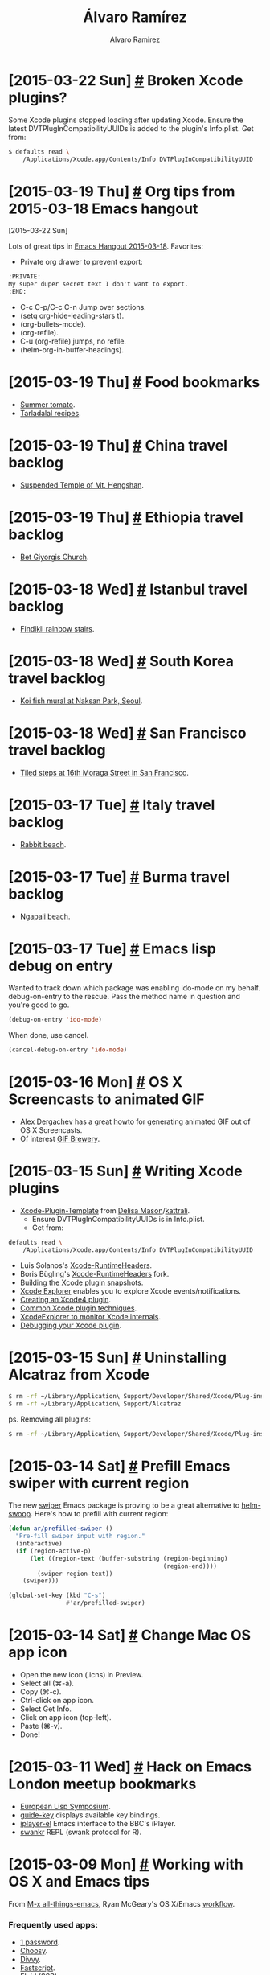 #+TITLE: Álvaro Ramírez
#+AUTHOR: Alvaro Ramirez
#+OPTIONS: toc:nil num:nil ^:nil
* [2015-03-22 Sun] [[#broken-xcode-plugins][#]] Broken Xcode plugins?
  :PROPERTIES:
  :CUSTOM_ID: broken-xcode-plugins
  :END:
  Some Xcode plugins stopped loading after updating Xcode. Ensure the latest DVTPlugInCompatibilityUUIDs is added to the plugin's Info.plist. Get from:
#+BEGIN_SRC sh
  $ defaults read \
      /Applications/Xcode.app/Contents/Info DVTPlugInCompatibilityUUID
#+END_SRC
* [2015-03-19 Thu] [[#org-tips-from-2015-03-18-emacs-hangout][#]] Org tips from 2015-03-18 Emacs hangout
  :PROPERTIES:
  :CUSTOM_ID: org-tips-from-2015-03-18-emacs-hangout
  :END:
  :MODIFIED:
  [2015-03-22 Sun]
  :END:
  Lots of great tips in [[http://sachachua.com/blog/2015/03/emacs-hangout-2015-03-18-show-notes/][Emacs Hangout 2015-03-18]]. Favorites:
  - Private org drawer to prevent export:
#+BEGIN_SRC org
  :PRIVATE:
  My super duper secret text I don't want to export.
  :END:
#+END_SRC
  - C-c C-p/C-c C-n Jump over sections.
  - (setq org-hide-leading-stars t).
  - (org-bullets-mode).
  - (org-refile).
  - C-u (org-refile) jumps, no refile.
  - (helm-org-in-buffer-headings).
* [2015-03-19 Thu] [[#food-bookmarks][#]] Food bookmarks
  :PROPERTIES:
  :CUSTOM_ID: food-bookmarks
  :END:
  - [[http://summertomato.com/][Summer tomato]].
  - [[http://www.tarladalal.com/][Tarladalal recipes]].
* [2015-03-19 Thu] [[#china-travel-backlog][#]] China travel backlog
  :PROPERTIES:
  :CUSTOM_ID: china-travel-backlog
  :END:
  - [[http://arts.cultural-china.com/en/85Arts192.html][Suspended Temple of Mt. Hengshan]].
* [2015-03-19 Thu] [[#ethiopia-travel-backlog][#]] Ethiopia travel backlog
  :PROPERTIES:
  :CUSTOM_ID: ethiopia-travel-backlog
  :END:
  - [[https://en.wikipedia.org/wiki/Church_of_Saint_George,_Lalibela][Bet Giyorgis Church]].
* [2015-03-18 Wed] [[#istanbul-travel-backlog][#]] Istanbul travel backlog
  :PROPERTIES:
  :CUSTOM_ID: istanbul-travel-backlog
  :END:
  - [[http://www.turkeyfromtheinside.com/istanbul-guide/f/1255-findikli.html][Findikli rainbow stairs]].
* [2015-03-18 Wed] [[#south-korea-travel-backlog][#]] South Korea travel backlog
  :PROPERTIES:
  :CUSTOM_ID: south-korea-travel-backlog
  :END:
  - [[http://www.humarakausar.com/tag/koi-fish-mural][Koi fish mural at Naksan Park, Seoul]].
* [2015-03-18 Wed] [[#san-francisco-travel-backlog][#]] San Francisco travel backlog
  :PROPERTIES:
  :CUSTOM_ID: san-francisco-travel-backlog
  :END:
  - [[http://www.tiledsteps.org/][Tiled steps at 16th Moraga Street in San Francisco]].
* [2015-03-17 Tue] [[#italy-travel-backlog][#]] Italy travel backlog
  :PROPERTIES:
  :CUSTOM_ID: italy-travel-backlog
  :END:
  - [[https://en.wikipedia.org/wiki/Lampedusa][Rabbit beach]].
* [2015-03-17 Tue] [[#burma-travel-backlog][#]] Burma travel backlog
  :PROPERTIES:
  :CUSTOM_ID: burma-travel-backlog
  :END:
  - [[https://en.wikipedia.org/wiki/Ngapali_Beach][Ngapali beach]].
* [2015-03-17 Tue] [[#emacs-lisp-debug-on-entry][#]] Emacs lisp debug on entry
  :PROPERTIES:
  :CUSTOM_ID: emacs-lisp-debug-on-entry
  :END:
  Wanted to track down which package was enabling ido-mode on my behalf. debug-on-entry to the rescue. Pass the method name in question and you're good to go.
#+BEGIN_SRC emacs-lisp
  (debug-on-entry 'ido-mode)
#+END_SRC
  When done, use cancel.
#+BEGIN_SRC emacs-lisp
  (cancel-debug-on-entry 'ido-mode)
#+END_SRC

* [2015-03-16 Mon] [[#os-x-screencasts-to-animated-gif][#]] OS X Screencasts to animated GIF
  :PROPERTIES:
  :Custom_ID: os-x-screencasts-to-animated-gif
  :END:
  - [[https://gist.github.com/dergachev/4627207][Alex Dergachev]] has a great [[https://gist.github.com/dergachev/4627207][howto]] for generating animated GIF out of OS X Screencasts.
  - Of interest [[http://gifbrewery.com/][GIF Brewery]].
* [2015-03-15 Sun] [[#writing-xcode-plugins][#]] Writing Xcode plugins
  :PROPERTIES:
  :CUSTOM_ID: writing-xcode-plugins
  :END:
  - [[https://github.com/kattrali/Xcode-Plugin-Template][Xcode-Plugin-Template]] from [[http://www.delisa.me/][Delisa Mason]]/[[https://github.com/kattrali/Xcode-Plugin-Template][kattrali]].
    - Ensure DVTPlugInCompatibilityUUIDs is in Info.plist.
    - Get from:
#+BEGIN_SRC sh
  defaults read \
      /Applications/Xcode.app/Contents/Info DVTPlugInCompatibilityUUID
#+END_SRC
  - Luis Solanos's [[https://github.com/luisobo/Xcode-RuntimeHeaders][Xcode-RuntimeHeaders]].
  - Boris Bügling's [[https://github.com/neonichu/Xcode-RuntimeHeaders][Xcode-RuntimeHeaders]] fork.
  - [[http://artsy.github.io/blog/2014/06/17/building-the-xcode-plugin-snapshots/][Building the Xcode plugin snapshots]].
  - [[https://github.com/edwardaux/XcodeExplorer][Xcode Explorer]] enables you to explore Xcode events/notifications.
  - [[http://www.blackdogfoundry.com/blog/creating-an-xcode4-plugin/][Creating an Xcode4 plugin]].
  - [[http://www.blackdogfoundry.com/blog/common-xcode4-plugin-techniques/][Common Xcode plugin techniques]].
  - [[http://www.blackdogfoundry.com/blog/xcodeexplorer-monitor-xcode4-internals/][XcodeExplorer to monitor Xcode internals]].
  - [[http://www.blackdogfoundry.com/blog/debugging-your-xcode-plugin/][Debugging your Xcode plugin]].
* [2015-03-15 Sun] [[#uninstalling-alcatraz-from-xcode][#]] Uninstalling Alcatraz from Xcode
  :PROPERTIES:
  :CUSTOM_ID: uninstalling-alcatraz-from-xcode
  :END:
#+BEGIN_SRC sh
  $ rm -rf ~/Library/Application\ Support/Developer/Shared/Xcode/Plug-ins/Alcatraz.xcplugin
  $ rm -rf ~/Library/Application\ Support/Alcatraz
#+END_SRC
  ps. Removing all plugins:
#+BEGIN_SRC sh
  $ rm -rf ~/Library/Application\ Support/Developer/Shared/Xcode/Plug-ins/*
#+END_SRC
* [2015-03-14 Sat] [[#prefill-emacs-swiper-with-current-region][#]] Prefill Emacs swiper with current region
  :PROPERTIES:
  :CUSTOM_ID: prefill-emacs-swiper-with-current-region
  :END:
  The new [[https://github.com/abo-abo/swiper][swiper]] Emacs package is proving to be a great alternative to [[https://github.com/ShingoFukuyama/helm-swoop][helm-swoop]]. Here's how to prefill with current region:
#+BEGIN_SRC emacs-lisp
  (defun ar/prefilled-swiper ()
    "Pre-fill swiper input with region."
    (interactive)
    (if (region-active-p)
        (let ((region-text (buffer-substring (region-beginning)
                                             (region-end))))
          (swiper region-text))
      (swiper)))

  (global-set-key (kbd "C-s")
                  #'ar/prefilled-swiper)
#+END_SRC
* [2015-03-14 Sat] [[#change-mac-os-app-icon][#]] Change Mac OS app icon
  :PROPERTIES:
  :CUSTOM_ID: change-mac-os-app-icon
  :END:
  - Open the new icon (.icns) in Preview.
  - Select all (⌘-a).
  - Copy (⌘-c).
  - Ctrl-click on app icon.
  - Select Get Info.
  - Click on app icon (top-left).
  - Paste (⌘-v).
  - Done!

[[file:images/change-mac-os-app-icon/overriding.png]]

[[file:images/change-mac-os-app-icon/after.png]]

* [2015-03-11 Wed] [[#hack-on-emacs-meetup][#]] Hack on Emacs London meetup bookmarks
  :PROPERTIES:
  :CUSTOM_ID: hack-on-emacs-meetup
  :END:
  - [[http://www.european-lisp-symposium.org][European Lisp Symposium]].
  - [[https://github.com/kai2nenobu/guide-key][guide-key]] displays available key bindings.
  - [[https://github.com/csrhodes/iplayer-el][iplayer-el]] Emacs interface to the BBC's iPlayer.
  - [[https://github.com/csrhodes/swankr][swankr]] REPL (swank protocol for R).
* [2015-03-09 Mon] [[#working-with-os-x-and-emacs-tips][#]] Working with OS X and Emacs tips
  :PROPERTIES:
  :CUSTOM_ID: working-with-os-x-and-emacs-tips
  :END:
  From [[http://emacsblog.org][M-x all-things-emacs]], Ryan McGeary's OS X/Emacs [[http://emacsblog.org/2011/01/04/how-i-work-working-with-os-x-and-emacs/][workflow]].
*** Frequently used apps:
    - [[https://agilebits.com/onepassword][1 password]].
    - [[http://www.choosyosx.com/][Choosy]].
    - [[http://mizage.com/divvy/][Divvy]].
    - [[http://www.red-sweater.com/fastscripts][Fastscript]].
    - [[http://fluidapp.com/][Fluid]] (SSB).
    - [[http://www.obdev.at/products/launchbar/index.html][Launchbar]].
    - [[https://evernote.com/skitch/guide/mac/][Skitch (screenshots)]].
    - [[http://smilesoftware.com/TextExpander/index.html][te (Text expander)]].
*** Dotfiles
    - [[https://github.com/rmm5t/dotfiles][Github]].
* [2015-03-09 Mon] [[#building-ycmd][#]] Building ycmd
  :PROPERTIES:
  :Custom_ID: building-ycmd
  :END:
*** Build
#+BEGIN_SRC sh
  $ git clone https://github.com/Valloric/ycmd.git
  $ cd ycmd
  $ git submodule update --init --recursive
  $ ./build.sh --clang-completer
#+END_SRC
*** Test
#+BEGIN_SRC sh
  $ python ycmd
    serving on http://127.0.0.1:54265
#+END_SRC
*** More info
    - [[https://github.com/Valloric/YouCompleteMe/blob/master/README.md][YouCompleteMe README]].
    - [[https://github.com/Valloric/ycmd/blob/master/README.md][ycmd README]].
* [2015-03-08 Sun] [[#paris-travel-backlog][#]] Paris travel backlog
  :PROPERTIES:
  :CUSTOM_ID: paris-travel-backlog
  :END:
  - Au Passage. Small plates in fun atmosphere.
  - Berthillon Ice Cream.
  - Buvette Gastrotheque. Wine bar with small dishes.
  - Cheri Bibi, possibly hipster, underneath Sacre Coeur, good cocktails.
  - Creperie Josseline. Worth the queue. Drink Breton cider with crepes.
  - [[http://holybel.ly][Holybelly]] Canal Saint Martin.
  - L'Aller Retour. The place for steak-frites.
  - L'Office. Wine bar/bistrot.
  - Le Barav'.
  - Marché d'Aligre. Authentic neighbourhood market.
  - Marché des Enfants Rouge. Small covered market. Eat at food stalls.
  - Mosquee de Paris. City mosque. Drink mint tea at courtyard under olive trees or eat in restaurant inside. North African food.
  - Musee d'Orsay.
  - [[http://sprudge.com/paris-a-guide-to-some-of-the-best-cafes-in-canal-st-martin-56068.html][Paris: A Guide To Some Of The Best Cafes In Canal St. Martin]].
  - Pierre Herme. For great pastries and macarons.
  - RATP for transport info including the "carnet" of 10 tickets.
  - Rodin Museum.
* [2015-03-08 Sun] [[#org-mode-bookmarks][#]] Org mode bookmarks
  :PROPERTIES:
  :CUSTOM_ID: org-mode-bookmarks
  :END:
  - [[http://stackoverflow.com/questions/13340616/assign-ids-to-every-entry-in-org-mode][Assigning ids to entries]].
  - [[http://thewanderingcoder.com/2015/03/automating-boilerplate-in-org-mode-journalling/][Automating boilerplate in org-mode journalling]].
  - [[http://kelvinh.github.io/wiki/org-mode-manual/][Kevin's org notes]].
  - [[http://www.howardism.org/Technical/Emacs/literate-devops.html][Literate DevOps]].
  - [[http://home.fnal.gov/~neilsen/notebook/orgExamples/org-examples.html][org-mode examples and cookbook]].
  - [[http://doc.norang.ca/org-mode.html][Organize your life in plain text]].
* [2015-03-08 Sun] [[#regular-bookmarks][#]] Regular bookmarks
  :PROPERTIES:
  :CUSTOM_ID: regular-bookmarks
  :END:
  - [[http://roadsandkingdoms.com/category/food/][Roads & Kingdoms (food)]].
  - [[http://roadsandkingdoms.com/category/music][Roads & Kingdoms (music)]].
  - [[http://roadsandkingdoms.com/category/travel/][Roads & Kingdoms (travel)]].
* [2015-03-08 Sun] [[#photography-bookmarks][#]] Photography bookmarks
  :PROPERTIES:
  :CUSTOM_ID: photography-bookmarks
  :END:
* [2015-03-07 Sat] [[#music-backlog][#]] Music backlog
  :PROPERTIES:
  :CUSTOM_ID: music-backlog
  :END:
  - [[http://www.archiveofindianmusic.org/][Archive of Indian music]].
  - Budhaditya Mukherjee.
  - Debashish Bhattcharya.
  - Halim Jafar Khan and his Disciples - Sitar Quintet - LP published in India in 1968.
  - Harjinderpal Singh.
  - Jayanthi Kumaresh.
  - [[https://www.youtube.com/watch?v=jMEjPKBvhzE#t=0][Kayhan Kalhor]].
  - Mehboob Nadeem.
  - Nirmalya Dey.
  - [[http://oriental-traditional-music.blogspot.in][Oriental traditional music]].
  - [[https://www.youtube.com/watch?v=dPSr3swtLDk][Zia Mohiuddin]].

* [2015-03-07 Sat] [[#ux-bookmarks][#]] UX bookmarks
  :PROPERTIES:
  :CUSTOM_ID: ux-bookmarks
  :END:
  - [[http://tympanus.net/Development/AnimatedSVGIcons/][Animated SVG icons]]
  - [[https://www.behance.net/gallery/18006477/California-Magazine][California magazine]].
  - [[http://evil-icons.io][Evil icons]]
  - [[http://www.fontsquirrel.com/][Font squirrel (free fonts for commercial use)]].
  - [[http://www.typewolf.com/blog/most-popular-fonts-of-2014][Ten most popular webfonts of 2014]].
  - [[https://lmjabreu.com/post/creating-badass-users/][Creating badass users]].
* [2015-03-06 Fri] [[#go-bookmarks][#]] Go bookmarks
  :PROPERTIES:
  :CUSTOM_ID: go-bookmarks
  :END:
  - [[http://blog.matttproud.com/2015/02/exploring-gos-runtime-how-process.html][Exploring Go's runtime]].
  - [[http://gohugo.io/templates/go-templates][Go Template Primer]].
  - [[http://revel.github.io/][Revel:]] A high-productivity web framework for the Go language.
  - [[https://sourcegraph.com/blog/live/gopherconindia/112025389257 ][The 5 stages of learning Go]].
* [2015-03-06 Fri] [[#graphics-bookmarks][#]] Graphics bookmarks
  :PROPERTIES:
  :CUSTOM_ID: graphics-bookmarks
  :END:
  - [[http://jnordberg.github.io/gif.js/][gif.js]].
  - [[http://philogb.github.io/jit/static/v20/Jit/Examples/Icicle/example2.html][Icicles]]: Data viz.
  - [[http://mbostock.github.io/protovis/][Protoviz]]: Data viz.
  - [[http://www.inkscapeforum.com/viewtopic.php?f=22&t=13126][Svg animation info]]: Potentially useful for some ideas in mind.
  - [[http://stackoverflow.com/questions/14804950/include-one-svg-inside-another][Svg within svg]]: Potentially useful for some ideas in mind.
* [2015-03-06 Fri] [[#productivity-bookmarks][#]] Productivity bookmarks
  :PROPERTIES:
  :CUSTOM_ID: productivity-bookmarks
  :END:
  - [[http://10fastfingers.com/][10 fast fingers]] (improve typing skills).
  - [[http://dayoneapp.com/][Day One Journal]]
  - [[http://yanpritzker.com/2011/11/17/dotfiles-for-ultimate-productivity-in-bash-and-vim/ ][Dotfiles for insane productivity in bash, git, and vim]].
  - [[http://maebert.github.io/jrnl/][jrnl]]: Likely what I've been looking for journaling from command line.
  - [[https://github.com/skwp/dotfiles][Yan's dot files]]: For peaking.
  - [[http://yanpritzker.com/2006/10/03/five-ways-to-get-insane-productivity-boosts/][Yan's productivity tips]]: Also to try.
  - [[https://www.zotero.org][Zotero]].
* [2015-03-06 Fri] [[#courses-bookmarks][#]] Courses bookmarks
  :PROPERTIES:
  :CUSTOM_ID: courses-bookmarks
  :END:
  - [[http://www.chesscademy.com][Chessacademy]].
  - [[http://www.gravitycircuscentre.com/][Gravity Circus Centre]].
  - [[http://idler.co.uk/shop/live-courses/][Idler courses]].
  - [[http://lingua.ly/][lingua.ly]].
* [2015-03-06 Fri] [[#ux-scrapbook][#]] UX scrapbook
  :PROPERTIES:
  :CUSTOM_ID: ux-scrapbook
  :END:
  - [[http://www.vox.com/2015/2/8/7475667/27-fonts-give-or-take-that-explain-your-world][27 fonts* (give or take) that explain your world]].
  - [[http://rix.si/][Another minilimalistic one-pager]].
  - [[https://exposure.co/][Another minimalistic gallery]].
  - [[http://mengto.com/img/snoflake-menu.jpg][Meng To's I Love Food I]].
  - [[http://mengto.com/img/exp-menu.jpg][Meng To's I Love Food II]].
  - [[https://lmjabreu.com/][Minimalistic blog layout]].
  - [[http://antirez.com/latest/0][Minimalistic blog layout]].
  - [[http://www.piotrpisarzphotography.com/][Minimalistic gallery]].
  - [[http://indie.vc][Minimalistic one-pager]].
  - [[http://nsainsbury.svbtle.com/java-developers][Svbtle]]: A post on java developers. Enjoyed its minimalistic layout.
* [2015-03-06 Fri] [[#lifestyle-bookmarks][#]] Lifestyle bookmarks
  :PROPERTIES:
  :CUSTOM_ID: lifestyle-bookmarks
  :END:
  - [[https://www.youtube.com/playlist?list=PL2FF649D0C4407B30][Learning to learn]].
  - [[http://www.mindbodygreen.com/][Mind body green]].
  - [[http://www.quora.com/What-methods-can-I-use-to-avoid-getting-so-tired-when-I-do-the-same-amount-of-a-work-as-my-peers-who-do-not-get-so-tired][Quora on increasing energy levels]].
  - [[http://articles.mercola.com/sites/articles/archive/2011/08/16/dirty-little-secret-orange-juice-is-artificially-flavored-to-taste-like-oranges.aspx][The Shocking Truth About Freshly Squeezed Orange Juice]].
  - [[http://www.zerowastehome.com/][Zero Waste Home]].
  - [[http://nomadlist.io/?hn][NomadList]]: Best cities to work from remotely.
* [2015-03-06 Fri] [[#mindfulness-bookmarks][#]] Mindfulness bookmarks
  :PROPERTIES:
  :CUSTOM_ID: mindfulness-bookmarks
  :END:
  - [[https://en.wikipedia.org/wiki/Aimless_wandering][Aimless Wandering]].
  - [[http://lesswrong.com/lw/3w3/how_to_beat_procrastination/][Beating procrastination]].
  - [[http://theenergyproject.com/blog/take-back-your-life-ten-steps][Best 10 life changes]].
  - [[https://news.ycombinator.com/item?id=7826745][HN's comments on learning languages]].
  - [[https://news.ycombinator.com/item?id=6522901][HN's comments on memory]].
  - [[https://hbr.org/2014/02/how-to-make-yourself-work-when-you-just-dont-want-to/][How to Make Yourself Work When You Just Don’t Want To]].
  - [[http://www.ludism.org/mentat/][Ludism's memory techniques]].
  - [[http://www.memrise.com/blog/][Memreise's blog]].
  - [[https://thebuddhistcentre.com/text/mindfulness-breathing][Mindfulness breathing]].
  - [[https://hbr.org/2014/12/mindfulness-mitigates-biases-you-may-not-know-you-have][Mindfulness Mitigates Biases You May Not Know You Have]].
  - [[http://theenergyproject.com/blog][The Energy Project blog]].
* [2015-03-06 Fri] [[#privacy-bookmarks][#]] Privacy bookmarks
  :PROPERTIES:
  :CUSTOM_ID: privacy-bookmarks
  :END:
  - [[http://digital-era.net/][Digital Era]].
  - [[http://adi.is/s/cpunk20/#21][New privacy tools]].
  - [[http://digital-era.net/tor-use-best-practices/][Tor use - best practices]].
* [2015-03-06 Fri] [[#romania-travel-backlog][#]] Romania travel backlog
  :PROPERTIES:
  :CUSTOM_ID: romania-travel-backlog
  :END:
  - [[http://bran-castle.com/][Bran Castle]].
* [2015-03-06 Fri] [[#startup-bookmarks][#]] Startup bookmarks
  :PROPERTIES:
  :CUSTOM_ID: startup-bookmarks
  :END:
  - [[http://sidejobr.com/help/19-amazing-sites-get-free-stock-photos/][19 Amazing Sites To Get Free Stock Photos]].
  - [[http://www.raywenderlich.com/55384/ios-7-best-practices-part-1][An iOS Weather app case study]].
  - [[https://appfigures.com/][AppFigures:]] App tracking platform.
  - [[https://www.owasp.org/index.php/Authentication_Cheat_Sheet][Authentication Cheet Sheet]].
  - [[https://docs.google.com/spreadsheet/ccc?key%3D0Al7M8fgKPXoidENFa0M5VnJpb3pMeHQtS0RDcHFvY1E&usp%3Dsharing#gid%3D0][BaaS comparison]].
  - [[http://www.kinvey.com/images/kinvey_backend-as-a-service_mobileecosystem_2100px.png][BaaS ecosystem map]].
  - [[https://github.com/yaronn/blessed-contrib][Dashborads using ASCII and JS]].
  - [[http://blog.shyahi.com/post/62901878131/putting-everything-together-free-tools-for][Free tools for startups (Shyahi blog)]].
  - [[http://www.freevectors.net/][Free vectors]].
  - [[http://www.backa.co/][Gain valuable, actionable feedback on your startup ideas]].
  - [[http://www.glyphish.com/][Glyphish icon collection]].
  - [[http://www.gofundme.com/][gofundme]].
  - [[http://kukuruku.co/hub/ios/how-i-got-to-the-app-store-top-with-a-simple-currency-app][How I got to the app store top with a simple currency app]].
  - [[http://www.iconarchive.com/][Icon archive]].
  - [[https://www.iconfinder.com][Icon finder]].
  - [[https://layer.com][Layer, messaging platform]].
  - [[https://github.com/neiesc/ListOfMinimalistFrameworks][List of Minimal frameworks]].
  - [[https://lmjabreu.com/][Luis Abreu, iOS Design/UX Specialist]].
  - [[https://github.com/jessesquires/JSQMessagesViewController][Messaging UI for iOS]].
  - [[http://mobilenighthawk.com/][Nighthawk (Debug iOS apps remotely from your browser)]].
  - [[http://officesnapshots.com/][Office Snapshots]].
  - [[http://facebook.github.io/origami/examples/][Origami for UI patterns and interactions]].
  - [[http://www.paintcodeapp.com][PaintCode (drawings into ObjC code)]] - [[bit.ly/PaintCodeRocks][coupon]].
  - [[http://eatcodeplay.com/why-we-killed-off-code-reviews/][Pair programming over code-reviews]].
  - [[https://www.parse.com][parse.com]].
  - [[http://www.theatlantic.com/business/archive/2015/01/the-psychological-difference-between-1200-and-1167/384993/?single_page=true][Psychological differences in price]].
  - [[http://rethinkdb.com/faq/][RethinkDB FAQ]].
  - [[https://news.ycombinator.com/item?id=9185338][RethinkDB HN comments]].
  - [[https://www.sendwithus.com/resources/guide/][Send email like a startup]].
  - [[https://shareasimage.com/][Share as image]].
  - [[http://blog.samaltman.com/startup-advice-briefly][Startup advice, briefly]].
  - [[http://swagger.io/][Swagger]]: Represent REST API.
  - [[http://textbelt.com/][TextBelt:]] A free, open source API for outgoing texts..
  - [[http://thenounproject.com/][The noun project (more icons)]].
  - [[https://github.com/torodb/torodb][ToroDB]].
  - [[http://blog.workshape.io/we-use-rethinkdb-at-workshapeio/][We use RethinkDB at Workshape.io]].
  - [[http://www.ycombinator.com/documents/#sales][YC Sales agreement]].
* [2015-03-06 Fri] [[#travel-bookmarks][#]] Travel bookmarks
  :PROPERTIES:
  :CUSTOM_ID: travel-bookmarks
  :END:
  - [[http://www.traveldudes.org/][Traveldudes]].
  - [[http://travelingspoon.com/][Traveling Spoon]].
  - [[http://www.travelistly.com/tv][Travelistly TV (high quality travel content)]].
* [2015-03-06 Fri] [[#github][#]] GitHub
  :PROPERTIES:
  :CUSTOM_ID: github
  :END:
  - [[https://help.github.com/articles/adding-a-cname-file-to-your-repository/][Adding a CNAME file to your repository]].
  - [[https://help.github.com/articles/tips-for-configuring-a-cname-record-with-your-dns-provider/][Tips for configuring a CNAME record with your DNS provider]].
  - [[https://help.github.com/categories/github-pages-basics/][Github pages basics]].
  - [[http://stackoverflow.com/questions/23375422/how-to-setup-github-pages-to-redirect-dns-requests-from-subdomain-e-g-www-to][SO DNS response]].
* [2015-03-06 Fri] [[#ios-imaging-bookmarks][#]] iOS imaging bookmarks
  :PROPERTIES:
  :CUSTOM_ID: ios-imaging-bookmarks
  :END:
  - [[https://developer.apple.com/library/ios/samplecode/PhotoScroller/Introduction/Intro.html][Apple's PhotoScroller]].
  - [[http://www.raywenderlich.com/22167/beginning-core-image-in-ios-6][Beginning Core Image in iOS 6]].
  - [[http://en.wikipedia.org/wiki/Color_difference][Color difference]].
  - [[http://www.raywenderlich.com/69855/image-processing-in-ios-part-1-raw-bitmap-modification][Image Processing in iOS Part 1: Raw Bitmap Modification]].
  - [[http://www.raywenderlich.com/71151/image-processing-ios-part-2-core-graphics-core-image-gpuimage][Image Processing in iOS Part 2: Core Graphics, Core Image, and GPUImage]].
  - [[http://nshipster.com/image-resizing/][Image resizing techniques]].
  - [[http://www.colourphil.co.uk/lab_lch_colour_space.shtml][Introduction to color spaces]].
  - [[https://github.com/jessedc/JCTiledScrollView][JCTiledScrollView]].
  - [[http://en.wikipedia.org/wiki/Lab_color_space][Lab color space]].
  - [[https://github.com/jessedc/SliceTool/blob/master/SliceTool.m][SliceTool]].
  - [[http://www.cimgf.com/2011/03/01/subduing-catiledlayer/][Subduing CATiledLayer]].
  - [[https://github.com/jlamarche/Tile-Cutter][Tile-Cutter]].
  - [[http://stackoverflow.com/questions/14912938/uicolor-cmyk-and-lab-values][UIColor CMYK and Lab Values?]].
  - [[https://github.com/PaulSolt/UIImage-Conversion][UIImage-Conversion]].
  - [[http://stackoverflow.com/questions/649454/what-is-the-best-way-to-average-two-colors-that-define-a-linear-gradient][What's the best way to average two colors that define a linear gradient?]].
* [2015-03-05 Thu] [[#ios-bookmarks][#]] iOS bookmarks
  :PROPERTIES:
  :CUSTOM_ID: ios-bookmarks
  :END:
  - [[https://medium.com/ios-apprentice/11-insanely-great-ios-developers-sites-95686a523ea8][11 Insanely Great iOS Developers Sites]].
  - [[https://developer.apple.com/library/ios/documentation/general/conceptual/CocoaEncyclopedia/Introduction/Introduction.html#//apple_ref/doc/uid/TP40010810-CH1-SW1][Apple docs]].
  - [[https://developer.apple.com/library/mac/documentation/Cocoa/Conceptual/CodingGuidelines/Articles/NamingMethods.html#//apple_ref/doc/uid/20001282-BCIGIJJF][Apple's coding guidelines for Cocoa]].
  - [[https://developer.apple.com/library/ios/documentation/general/conceptual/CocoaEncyclopedia/Initialization/Initialization.html#//apple_ref/doc/uid/TP40010810-CH6-SW3][Apple's Concepts in Objective-C programming]].
  - [[https://developer.apple.com/library/ios/documentation/userexperience/Conceptual/MobileHIG/index.html#//apple_ref/doc/uid/TP40006556][Apple's mogile HIG guidelines]].
  - [[https://www.behance.net/search?search=ios&utm_source=ios%20dev%20tools&utm_medium=website&utm_campaign=ios%20dev%20tools&at=11lvzs&ct=ios%20dev%20tools][Behance]].
  - [[https://github.com/luisobo/clean-architecture][Clean architecture for iOS]].
  - [[http://cocoadocs.org/][Cocoadocs]].
  - [[http://cocoapods.org/][Cocoapods]].
  - [[http://codepilot.cc][Code pilot]].
  - [[https://github.com/jamztang/CSStickyHeaderFlowLayout][CSStickyHeaderFlowLayout]].
  - [[http://www.davemark.com/?p=1829][DaveLots of iOS resources]].
  - [[http://giorgiocalderolla.com/blog.html][Giorgio Calderolla]].
  - [[http://injectionforxcode.com][Injection for Xcode.]]
  - [[https://medium.com/ios-apprentice/the-valuable-toolset-for-ios-development-ba312d12577d][iOS Apprentice]].
  - [[http://ios.devtools.me][iOS Dev Tools]].
  - [[http://iosdevweekly.com][iOS dev weekly]].
  - [[http://www.bignerdranch.com/we-write/ios-programming.html][iOS Programming]].
  - [[https://github.com/stanislaw/iOS-Projects-Catalogue][iOS projects catalogues]].
  - [[http://ios-goodies.com][ios-goodies.com]].
  - [[http://iosdevtips.co][iosdevtips.co]].
  - [[http://joppar.com/mobile-app-development-resources-guide/][joppar.com]].
  - [[http://iphone.meer.li/designs/featured?page=3][Meerli.]]
  - [[https://www.mikeash.com/book.html][Mike Ash]].
  - [[https://github.com/2359media/ios-dev-guide/blob/master/iOS%20Topics%20and%20References.md][More aggregation of awesomeness on github]].
  - [[http://nshipster.com/xcode-plugins/][NSHipster's Xcode plugins post]].
  - [[http://nsscreencast.com][nsscreencast.com]].
  - [[https://github.com/objc-zen/objc-zen-book][Objc-C Zen book]].
  - [[http://www.objc.io/][Objc.io]].
  - [[http://oclint.org/][Objective-C linter]].
  - [[https://github.com/mattneub/Programming-iOS-Book-Examples][Programming iOS Book examples]].
  - [[http://www.raywenderlich.com/tutorials][Ray Wendelich]].
  - [[http://revealapp.com][Reveal.]]
  - [[http://subjc.com][Subjective-C.]]
  - [[http://swiftmonthly.com/][SwiftMothly]].
  - [[http://www.invisionapp.com/tethr?utm_source=ios%20dev%20tools&utm_medium=website&utm_campaign=ios%20dev%20tools&at=11lvzs&ct=ios%20dev%20tools][TETHR]].
  - [[https://github.com/ColinEberhardt/VCTransitionsLibrary][VCTransitionsLibrary]].
  - [[https://developer.apple.com/videos/wwdc/2012/][WWDC 2012 Xcode tips]].
  - [[https://developer.apple.com/videos/wwdc/2014/][WWDC 2014]].
  - [[http://bpoplauschi.wordpress.com][Yet another iOS Blog]].
* [2015-03-05 Thu] [[#reload-inputrc][#]] Reload inputrc
  :PROPERTIES:
  :CUSTOM_ID: reload-inputrc
  :END:
  Reload .iputrc from bash prompt: C-x C-r. [[http://www.gnu.org/software/bash/manual/bashref.html#Miscellaneous-Commands][More at bashref manual]].
* [2015-03-05 Thu] [[#india-travel-backlog][#]] India travel backlog
  :PROPERTIES:
  :Custom_ID: india-travel-backlog
  :END:
  - [[https://www.google.com/culturalinstitute/browse/?f.media_type=museumview&q.8129907598665562501=139704082&q.openId=media_type][Archeological Survey of India sites]].
  - [[https://en.wikipedia.org/wiki/Bhaja_Caves][Bhaja caves, Pune, Maharashtra]].
  - [[http://en.wikipedia.org/wiki/Bhang][Bhang]].
  - [[http://en.wikipedia.org/wiki/Bodh_Gaya][Bodh Gaya]].
  - [[http://joegoauk.blogspot.co.uk/2013/07/budbudyanchi-tali-bubbling-pond-at.html][Budbudyanchi tali (Bubbling Pond) at Netravali, Sanguem, Goa]].
  - [[https://en.wikipedia.org/wiki/Chand_Baori][Chand Baori]].
  - [[https://en.wikipedia.org/wiki/Pandavleni_Caves][Pandavleni caves, Nashik, Maharashtra]].
  - [[https://en.wikipedia.org/wiki/Havelock_Island][Radhanagar beach]].
  - [[https://duckduckgo.com/?q%3DVipassana%2BPagoda&iax%3D1&ia%3Dimages][Vipassana pagoda]].
* [2015-03-05 Thu] [[#learning-emacs-lisp][#]] Learning Emacs lisp
  :PROPERTIES:
  :Custom_ID: learning-emacs-lisp
  :END:
  - Grabbing thing at point:
#+BEGIN_SRC emacs-lisp
  (thing-at-point 'word)
  (thing-at-point 'symbol)
  (thing-at-point 'line)
#+END_SRC
  - Unit test with ert.
  - Basic iteration with dolist and while.
  - Output to other buffer:
#+BEGIN_SRC emacs-lisp
  (with-current-buffer (get-buffer-create "*some buffer*")
    (princ '(some list to print)
           (current-buffer)))
#+END_SRC
  - For a temporary buffer, use with-temp-buffer:
#+BEGIN_SRC emacs-lisp
  (with-temp-buffer
    (insert "abc")
    (point))
#+END_SRC
  - Cons cells [[http://emacslife.com/read-lisp-tweak-emacs/beginner-2-understand-emacs-lisp.html#sec-4-4][bookmark]].
  - Check for substring:
#+BEGIN_SRC emacs-lisp
  (string-match-p REGEXP STRING &optional START)
#+END_SRC
  - Return argument unchanged (noop):
#+BEGIN_SRC emacs-lisp
  (identity ARG)
#+END_SRC
  - Org insert today's timestamp
#+BEGIN_SRC emacs-lisp
  (org-insert-time-stamp (current-time))
#+END_SRC
  - [[http://ergoemacs.org/emacs/elisp_determine_OS_version.html][OS version in .emacs]]: Determine OS in emacs lisp.
  - First element
#+BEGIN_SRC emacs-lisp
  (car LIST)
#+END_SRC
  - All but first element
#+BEGIN_SRC emacs-lisp
  (cdr LIST)
#+END_SRC
  - Add NEWELT to front of PLACE
#+BEGIN_SRC emacs-lisp
  (push NEWELT PLACE)
#+END_SRC
  - Invoke 'FUNCTION for each in SEQUENCE
#+BEGIN_SRC emacs-lisp
  (mapcar FUNCTION SEQUENCE)
#+END_SRC
  - Search/replace
#+BEGIN_SRC emacs-lisp
(while (search-forward "Hello")
  (replace-match "Bonjour"))
#+END_SRC
* [2015-03-07 Sat] [[#unix-linux-tips-backlog][#]] Unix/Linux tips backlog
  :PROPERTIES:
  :CUSTOM_ID: unix-linux-tips-backlog
  :END:
   - ASCII art text with [[http://www.figlet.org][figlet]].
   - [[http://ferd.ca/awk-in-20-minutes.html][awk in 20 minutes]].
   - [[http://www.grymoire.com/Unix/Awk.html][Bruce Barnett's awk tutorial]].
   - [[http://www.grymoire.com/Unix/sed.html][Bruce Barnett's sed tutorial]].
   - Cool but obscure unix tools at [[http://kkovacs.eu/cool-but-obscure-unix-tools#][kkovacs.eu]].
   - [[http://www.slideshare.net/brendangregg/scale2015-linux-perfprofiling][Linux profiling at Netflix]].
   - Partial secure copy with rsync
#+BEGIN_SRC sh
  rsync --rsync-path=/usr/local/bin/rsync --partial \
      --progress --rsh=ssh john@host:/path/to/file path/to/partial/file
#+END_SRC
* [2015-03-04 Wed] [[#language-learning-bookmarks][#]] Languange learning bookmarks
  :PROPERTIES:
  :CUSTOM_ID: language-learning-bookmarks
  :END:
  - HN's comments on [[https://news.ycombinator.com/item?id%3D8806678][learning laguages]].
* [2015-03-08 Sun] [[#london-food-backlog][#]] London food backlog
  :PROPERTIES:
  :CUSTOM_ID: london-food-backlog
  :END:
*** Hammersmith
    - [[http://indian-zing.co.uk/][Indian Zing]] (Indian).
*** Islington
    - [[http://delhigrill.com][Delhi Grill]] (Indian).
    - [[http://rootsatn1.com][Roots N1]] (Indian).
*** Peckham
    - [[http://www.ganapatirestaurant.com][Ganapati]] (South Indian).
*** Soho
    - [[http://baolondon.com][BAO]] (Bao buns! enough said).
*** Sloane Square
    - [[http://rasoi-uk.com/][Rasoi]] (Indian).
*** Hammersmith
    - [[http://indian-zing.co.uk/][Indian Zing]] (Indian).
* [2015-01-17 Sat] [[#graphics-design-tools][#]] Graphics design tools
  :PROPERTIES:
  :CUSTOM_ID: graphics-design-tools
  :END:
  - [[http://leaverou.github.io/contrast-ratio][Contrast ratio]].
  - [[https://designcode.io][Design+code]].
  - [[http://blog.mengto.com/quick-ios-prototyping-flinto/][iOS prototyping with flinto]].
  - [[https://krita.org/][Krita]].
  - [[https://www.getleonardo.com/][Leonardo]].
  - [[https://www.madewithmischief.com/][Mischief]].
  - [[http://mypaint.intilinux.com/][Mypaint]].
  - [[https://natron.inria.fr/][Natron]].
  - [[https://www.getormr.com/features/][Ormr]].
  - [[http://bohemiancoding.com/sketch/][Sketch for Mamc]].
  - [[http://www.sketchup.com/][Sketchup]].
* [2014-12-30 Tue] [[#books-backlog][#]] Books backlog
  :PROPERTIES:
  :Custom_ID: books-backlog
  :END:
  - [[http://www.amazon.com/Great-Curries-India-Camellia-Panjabi/dp/1904920357][50 Great Curries of India]].
  - [[http://www.amazon.com/Full-Catastrophe-Living-Wisdom-Illness/dp/0739358588][Full Catastrophe Living]].
  - [[http://www.goodreads.com/review/list/266149-michael?page=1&shelf=2014_read&view=covers][Michael's bookshelf]].
  - [[http://www.brainpickings.org/2014/12/29/neil-degrasse-tyson-reading-list/][Neil deGrasse Tyson's reading list]].
  - [[https://librivox.org/search?primary_key=0&search_category=title&search_page=1&search_form=get_results][Public domain audio books]].
  - [[http://www.amazon.co.uk/gp/product/1840001585/sr=8-1/qid=1419902519/ref=olp_product_details?ie=UTF8&me=&qid=1419902519&sr=8-1][Royal Horticultural Society's Organic Gardening]].
  - [[http://www.amazon.co.uk/Madhur-Jaffreys-Ultimate-Curry-Bible/dp/0091874157/ref=sr_1_3?ie=UTF8&qid=1419973767&sr=8-3&keywords=madhur+jaffrey+curry][Ultimate Curry bible]].
  - [[http://www.amazon.co.uk/gp/product/1840001585/sr=8-1/qid=1419902519/ref=olp_product_details?ie=UTF8&me=&qid=1419902519&sr=8-1][Veg Patch]].
* [2015-03-07 Sat] [[#recipes][#]] Recipes
  :PROPERTIES:
  :CUSTOM_ID: recipes
  :END:
*** Tom Kha Gai soup
    - Chicken or Prawns
    - 2 kaffir lime leaves
    - 1 lemongrass stalk
    - 1 1/2 cocunut milk
    - 3/4 sliced fresh galaghal
    - 1 1/2 chicken stock or water
    - 1/2 cup mushrooms
    - 3 1/2 tbsp sugar
    - 1/2 cup of cilantro
    - 1-4 thai chillies
    - 1-2 tbsp chili oil
    - 1 green onion
*** Veg-Fruit juice
    - Lime
    - Ginger
    - Apple
    - Chilly
    - Celery
    - Fig
    - Blueberries
*** Berry Hempster
    - Hemp milk
    - Hemp protein
    - Strawberry
    - Blueberry
    - Date
* [2014-12-30 Tue] [[#travel-gear][#]] Travel gear
  :PROPERTIES:
  :CUSTOM_ID: travel-gear
  :END:
  - [[http://www.goruck.com/en][Goruck bag]].
  - [[http://www.tombihn.com][Tom Bihn bags]].
* [2014-12-30 Tue] [[#movie-backlog][#]] Movie backlog
  :PROPERTIES:
  :Custom_ID: movie-backlog
  :END:
  - Akira Kurosawa director.
  - [[http://www.awaketheyoganandamovie.com/][Awake, The Life of Yogananda]].
  - [[http://www.imdb.com/title/tt2321549/][Babadook]].
  - [[http://www.imdb.com/title/tt2562232/][Birdman]]e.
  - [[http://www.imdb.com/title/tt1065073/][Boyhood]].
  - Enter the Void, by Gaspar Noe
  - Hirokazu Koreeda director.
  - Naomi Kawaze director.
  - Nostalghia
  - Sion Sono director.
  - Solyaris
  - Stalker
  - Takashi Kitano director.
  - Takashi Miike director.
  - [[https://www.theconnection.tv/][The Connection]].
  - The Mirror
  - Uncle Boonmee Who Can Recall His Past Lives, by Apichatpong Weerasethakul.
  - Waking Life, by Rickard Linklater.
* [2014-12-30 Tue] [[#video-backlog][#]] Video backlog
  :PROPERTIES:
  :CUSTOM_ID: video-backlog
  :END:
  - [[https://www.youtube.com/watch?v%3Da5sxax2CvE0][BBC's Secret of levitation]].
  - [[http://audio-video.gnu.org/video/misc/2015-01__GNU_Guix__The_Emacs_of_Distros.webm][The Emacs of distros]].
  - [[https://www.youtube.com/watch?v=8CrOL-ydFMI][This is Water, commencement speech]].
  - [[https://www.youtube.com/watch?v=DKYJVV7HuZw][This is Water]].
* [2014-12-29 Mon] [[#spotted][#]] Spotted
  :PROPERTIES:
  :CUSTOM_ID: spotted
  :END:
  - [[http://www.ravpower.com/][Ravpower]].
  - [[http://www.powerslide.com/products/skates#all][Skates?!]]
* [2014-12-03 Wed] [[#emacs-tips-backlog][#]] Emacs tips backlog
  :PROPERTIES:
  :CUSTOM_ID: emacs-tips-backlog
  :END:
*** Try out [[https://github.com/myuhe/org-multiple-keymap.el][org-multiple-keymap.el]].
*** Create presentations in org and export via [[https://coldnew.github.io/slides/org-ioslide][org-ioslide]].
*** Yasnippet mirrors with transformations
    For example:
#+BEGIN_SRC sh
  - (${1:id})${2:foo}
  {
      return $2;
  }

  - (void)set${2:$(capitalize yas-text)}:($1)aValue
  {
      [$2 autorelease];
      $2 = [aValue retain];
  }
  $0
#+END_SRC
    More at [[https://capitaomorte.github.io/yasnippet/snippet-development.html#sec-3-6][snippet development]].
*** installing Emacs 24.4 on Mac OS
    See Yamamoto's Mac [[https://github.com/railwaycat/emacs-mac-port][port]].
#+BEGIN_SRC sh
  $ brew tap railwaycat/emacsmacport
  $ brew install emacs-mac
#+END_SRC
*** Graphical system monitor
    See [[https://github.com/zk-phi/symon][Symon]].
*** Rewrite git logs
    See [[http://shingofukuyama.github.io/emacs-magit-reword-commit-messages/][Emacs Magit tutorial | Rewrite older commit]].
*** Elmacro
    [[https://github.com/Silex/elmacro][elmacro]] shows keyboard macros or latest interactive commands as emacs lisp.
*** Weather package
    See [[https://github.com/aaronbieber/sunshine.el][sunshine.el]]
*** Monitor clipboard and automatically paste to buffer
    See [[https://github.com/bburns/clipmon][clipmon]].
*** Try out stock-ticker
*** Try out ibuffer-vc
*** Sort python imports
    See [[https://github.com/emacs-pe/pyimpsort.el][pyimpsort]].
*** Private configuration
    See [[https://github.com/cheunghy/private][private]] package.
*** Unify mechanism to open files
    See [[https://github.com/DamienCassou/unify-opening][unify-opening]]
*** Export ASCII art
    With [[http://www.lysator.liu.se/~tab/artist/][Artist mode]] + [[http://ditaa.sourceforge.net][ditaa]] for UML. Demo [[https://www.youtube.com/watch?v=cIuX87Xo8Fc][video]].
*** Speed up window handling
    See [[https://github.com/abo-abo/ace-window][ace-window]].
*** Mac OS clipboard support (from terminal)
    See [[https://github.com/jkp/pbcopy.el][pbcopy]].
*** Speedtype
    See [[https://github.com/hagleitn/speed-type][speedtype]].
*** Building Emacs 24.4 on Linux
    sudo apt-get install texinfo build-essential xorg-dev libgtk-3-dev libjpeg-dev libncurses5-dev libgif-dev libtiff-dev libm17n-dev libpng12-dev librsvg2-dev libotf-dev
./configure --with-gtk --prefix=/your/fav/prefix
*** Jumping around tips
    See [[http://zerokspot.com/weblog/2015/01/07/jumping-around-in-emacs/][zerokspot]].
*** use-package post
    At [[http://www.lunaryorn.com/2015/01/06/my-emacs-configuration-with-use-package.html][lunaryorn]].
*** Static blog
    See [[https://github.com/kelvinh/org-page][org-page]].
*** youtube-dl for Emacs
    See [[http://oremacs.com/2015/01/05/youtube-dl/][Or emacs]].
*** Clang indexing tool
    See [[http://ffevotte.github.io/clang-tags/][clang-tags]].
*** Project management for C/C++
    See [[https://github.com/LefterisJP/malinka][Malinka]].
*** Git modes
    See [[https://github.com/magit/git-modes][git-modes]].
*** Lots of org links
    Found at [[http://dain.io/blog/2014/12/31/why-should-developers-and-managers-use-emacs/][dain.io]].
*** Create custom theme
    See Trường's [[http://truongtx.me/2013/03/31/color-theming-in-emacs-24/][post]].
*** GTD Emacs workflow
    See Charles Cave's [[http://members.optusnet.com.au/~charles57/GTD/gtd_workflow.html][notes]].
*** Simplify file transformations
    See [[https://github.com/abo-abo/make-it-so][make-it-so]].
*** LISP editing
    See [[https://github.com/abo-abo/lispy][lispy]].
*** Continue comment blocks
    M-j (indent-new-comment-line).
*** O(1) link jump
    See [[http://melpa.org/?utm_source%3Ddlvr.it&utm_medium%3Dtwitter#/ace-link][ace-link]].
*** Choosing magit repo
    C-u C-x g (magit-status).
*** Project templates
    See [[https://github.com/chrisbarrett/skeletor.el][Skeletor]].
*** Melpa recipe format
    See [[https://github.com/milkypostman/melpa#recipe-format][format]].
*** Emacs regex
    See [[http://ergoemacs.org/emacs/emacs_regex.html][Emacs: Text Pattern Matching (regex) tutorial]].
*** NaturalDocs for JavaScript in Emacs
    See [[http://naiquevin.github.io/naturaldocs-for-javascript-in-emacs.html][Vineet's post]].
*** checkdoc
    Checks buffer for doc strings file errors.
*** Check out [[https://github.com/Bruce-Connor/smart-mode-line][smart-mode-line]]
    [[http://pages.sachachua.com/.emacs.d/Sacha.html][Sacha's sample usage]].
*** Toggling key bingings
    See [[http://oremacs.com/2014/12/25/ode-to-toggle/][Ode to the toggle]].
*** Squashing Commits with Magit
    See [[http://howardism.org/Technical/Emacs/magit-squashing.html][post]].
*** Editing colors
    See [[https://github.com/emacsfodder/kurecolor][Kurecolor]].
*** Hide lines longer than
    See [[http://www.gnu.org/software/emacs/manual/html_node/emacs/Selective-Display.html][selective display]].
*** Export org to reveal.js
    See [[https://github.com/yjwen/org-reveal/tree/stable][Org-Reveal]].
*** Beautify org
    [[https://github.com/jonnay/emagicians-starter-kit/blob/master/themes/org-beautify-theme.org][org-beautify-theme]]: A sub-theme to make org-mode more beautiful.
*** Minimalist appearance
    See [[https://github.com/dandavison/minimal][minimal]].
*** Want buffer local cursor color?
    See [[https://github.com/skk-dev/ddskk/blob/master/READMEs/README.ccc.org][ccc]].
*** Narrowing regions
    - C-x n n (narrow-to-region).
    - C-x n w (widen).
*** Linux system-wide Emacs keybindings
    See [[http://promberger.info/linux/2010/02/16/how-to-get-emacs-key-bindings-in-ubuntu/][How to get Emacs key bindings in Ubuntu]].
*** Org Protocol
    - See Irreal's [[http://irreal.org/blog/?p=3594][post]].
    - See Or Emacs's [[http://oremacs.com/2015/01/07/org-protocol-1/][part 1]] and [[http://oremacs.com/2015/01/08/org-protocol-2/][part 2]].
*** Editing XML?
    Try out [[https://www.gnu.org/software/emacs/manual/nxml-mode.html][nxml-mode]].
*** Move by parens
    For example, C-M-u moves backward out of one level of parentheses. More at the [[https://www.gnu.org/software/emacs/manual/html_node/emacs/Moving-by-Parens.html][manual]].
*** Debug expanded elisp macros
    See Wisdom and Wonder's [[http://www.wisdomandwonder.com/link/9316/how-to-debug-expanded-elisp-macros][post]].
*** Working with Java
    - [[https://github.com/m0smith/malabar-mode][Malabar mode]].
*** Describe bindings
    - C-h b lists all bindings.
    - Narrow down with occurr or Helm!
*** Shell commands
    - C-u M-! (inline shell-command).
    - C-u M-| (shell-command-on-region).
*** Search manuals
    - info-apropos (lookup subject in all manuals).
    - emacs-index-search (lookup subject in Emacs manual).
*** Recursive query/replace
    - M-x find-dired RET.
    - Navigate to location, RET.
    - Add find argument (omit for all files), RET.
    - t (select all).
    - Q (query-replace).
    - Enter search/replace terms.
    - y/n for each match.
    - C-x s ! (save all).
*** Disable furniture
#+BEGIN_SRC emacs-lisp
  (menu-bar-mode -1)
  (toggle-scroll-bar -1)
  (tool-bar-mode -1)
#+END_SRC
*** Repeat last command
    C-x z (and just z threreafter).
*** Replace char with a newline
    - M-x replace-string RET ; RET C-q C-j.
    - C-q (quoted-insert).
    - C-j (newline).
* [2014-11-02 Sun] [[#xcode6-tips][#]] Xcode6 tips
  :PROPERTIES:
  :CUSTOM_ID: xcode6-tips
  :END:
  From Ray Wenderlich's [[http://www.raywenderlich.com/85999/xcode-6-tips-tricks-tech-talk-video][tech talk]] And [[http://www.raywenderlich.com/72021/supercharging-xcode-efficiency][supercharging Your Xcode Efficiency (by Jack Wu)]].
*** Shortcuts
    -  ⌘⇧o Fuzzy file search.
    -  ⌘⌥j Fuzzy file search (showing in Xcode project hierarchy).
    -  ⌘⇧j Show file in Xcode project hierarchy.
    -  ⌘⌥0 Show/hide utility area (right panel).
    -  ⌘0 Show/hide navigation area (left panel).
    -  ⇧⌘Y Show/hide debug area (bottom panel).
    -  Ctrli Indent selection.
    -  ⌘\ Toggle breakpoint on line.
    -  ⌘/ Toggle comment.
    -  ⌘[1-8] Select tabs on left panel.
    -  Ctrl[1-x] Select top file navigation menu items.
*** Xcode features
    - Snippets.
    - Templates.
    - View debugging.
    - Simctl (send files to simulator).

*** Plugins of interest
    - Fuzzy autocomplete.
    - Uncrustify for indentation.
    - xcs code switch expansion.
    - Org and order (for properties).
* [2014-09-11 Thu] [[#resetting-gnome-terminal-preferences][#]] Resetting gnome-terminal preferences
  :PROPERTIES:
  :CUSTOM_ID: resetting-gnome-terminal-preferences
  :END:
*** Resetting preferences
#+BEGIN_SRC sh
  gconftool --recursive-unset /apps/gnome-terminal
#+END_SRC
*** Want 256 colors?
    Edit .bash_profile
#+BEGIN_SRC
  export TERM="screen-256color"
#+END_SRC
*** Ensure .bash_profile is loaded
    From gnome-terminal window:
#+BEGIN_SRC
  gnome-terminal
    Edit
      Profiles...
        Edit
          Title and Command
            X Run command as login shell
#+END_SRC
*** Solarized
    Bonus: See [[http://codefork.com/blog/index.php/2011/11/27/getting-the-solarized-theme-to-work-in-emacs][post]] to get solarized on gnome-terminal.
* [2014-09-20 Sat] [[#emacs-lisp-bookmarks][#]] Emacs lisp bookmarks
  :PROPERTIES:
  :CUSTOM_ID: emacs-lisp-bookmarks
  :END:
  - [[https://github.com/kinghom/elisp-guide][A quick guide to Emacs Lisp programming]].
  - [[http://harryrschwartz.com/2014/04/08/an-introduction-to-emacs-lisp.html][An introduction to emacs lisp]].
  - [[http://www.emacswiki.org/emacs/ElDoc][eldoc-mode]].
  - [[https://github.com/abo-abo/elisp-guide][Emacs Lisp Guide]].
  - [[http://www.emacswiki.org/emacs/EmacsSymbolNotation][Emacs symbol notation]].
  - [[http://www.emacswiki.org/emacs/find-library.el][find-library]].
  - [[https://yoo2080.wordpress.com/2013/09/22/how-to-choose-emacs-lisp-package-namespace-prefix][How to choose Emacs Lisp package namespace prefix]].
  - [[http://emacslife.com/how-to-read-emacs-lisp.html][How to read emacs lisp]].
  - [[https://yoo2080.wordpress.com/2014/07/20/it-is-not-hard-to-edit-lisp-code/][It's not hard to edit Lisp code]].
  - [[http://bzg.fr/learn-emacs-lisp-in-15-minutes.html][Learn emacs lisp in 15 minutes]].
  - [[http://thewanderingcoder.com/2015/01/emacs-org-mode-links-and-exported-html/][Links and exported HTML]].
  - [[https://yoo2080.wordpress.com/2013/08/07/living-with-emacs-lisp][Living with Emacs Lisp]].
  - [[http://emacslife.com/how-to-read-emacs-lisp.html][Read Lisp, Tweak Emacs]].
  - [[https://github.com/purcell/elisp-slime-nav][Slime-style navigation for Emacs Lisp]].
  - [[http://wikemacs.org/wiki/Emacs_Lisp_Cookbook][Wikemacs's Emacs Lisp Cookbook]].
  - [[https://www.youtube.com/watch?v=XjKtkEMUYGc&feature=youtu.be][Writing a Spotify Client]].
  - [[http://ergoemacs.org/emacs/elisp_common_functions.html][Xah's Common Emacs Lisp Functions]].
  - [[http://ergoemacs.org/emacs/elisp_idioms_batch.html][Xah's Emacs Lisp idioms for Text Processing in Batch Style]].
  - [[http://ergoemacs.org/emacs/elisp.html][Xah's Emacs Lisp Tutorial]].
* [2014-09-19 Fri] [[#emacs-bookmarks][#]] Emacs bookmarks
  :PROPERTIES:
  :CUSTOM_ID: emacs-bookmarks
  :END:
  - [[http://blog.aaronbieber.com][Aaron Bieber's blog]].
  - [[https://github.com/baohaojun/ajoke][Ajoke]].
  - [[http://www.masteringemacs.org/article/introduction-magit-emacs-mode-git][An introduction to Magit, an Emacs mode for Git]].
  - [[https://github.com/apg/emacs-config/tree/master/lisp/activator.d][Andrew Gwozdziewycz's init.el]].
  - [[https://github.com/Droogans/.emacs.d/blob/mac/init.el][Andrew's .emacs]].
  - [[http://m00natic.github.io/emacs/emacs-wiki.html][Andrey's Opionated Emacs Guide]].
  - [[https://github.com/ikame/.emacs.d-literate][Anler Hernandez's literate config]].
  - [[https://github.com/emacs-tw/awesome-emacs/blob/master/README.org][Awesome Emacs]].
  - [[https://github.com/redguardtoo/emacs.d/][Chen Bin's init.el]].
  - [[http://stackoverflow.com/questions/8552659/command-t-in-emacs][cmd-t for emacs]]: Someone wondering if there's something similar for emacs.
  - [[http://mbork.pl/Content_AND_Presentation][Content AND Presentation]].
  - [[https://emacs.zeef.com/ehartc][Curated list of packages by Ernst de Hart]].
  - [[http://emacs-fu.blogspot.co.uk/2011/08/customizing-mode-line.html][Customizing emacs mode line]].
  - [[http://www.masteringemacs.org/articles/2011/01/14/effective-editing-movement/][Effective editing I:Movement]]
  - [[http://ergoemacs.org/emacs/effective_emacs.html][Effective emacs tips]]: From ergoemacs.
  - [[https://sites.google.com/site/steveyegge2/effective-emacs][Effective emacs]]: Steve Yegge's effective emacs tips.
  - [[https://forums.unrealengine.com/showthread.php?52891-Emacs-as-my-UE4-IDE-with-intellisense][Emacs as my UE4 IDE with intellisense]].
  - [[http://www.swaroopch.com/2013/10/17/emacs-configuration-tutorial][Emacs configuration]]: Simplify package management with cask.
  - [[http://emacsfodder.github.io/][Emacs Fodder]].
  - [[https://sites.google.com/site/drielsma/xcodeplusemacs][Emacs for Cocoa development]].
  - [[https://github.com/pierre-lecocq/emacs4developers][Emacs for developers]].
  - [[http://roupam.github.io/][Emacs for Xcode+ios Development]].
  - [[http://www.reddit.com/r/emacs/comments/1rck3u/what_do_you_use_to_navigate_code][Emacs goodies]]: Emacs post with tips for navigating code.
  - [[http://emacshorrors.com][Emacs horrors]].
  - [[https://github.com/redguardtoo/mastering-emacs-in-one-year-guide/blob/master/guide-en.org][Emacs in one year]]: Someone's emacs experience over a year.
  - [[http://overtone.github.io/emacs-live/][Emacs live]].
  - [[http://www.emacswiki.org/emacs/EmacsNiftyTricks][Emacs Nifty tricks]]: Another source of emacs goodness.
  - [[http://emacsnyc.org/videos.html][Emacs NYC videos]].
  - [[http://emacsredux.com/][Emacs redux]].
  - [[http://emacsrocks.com][Emacs rocks]].
  - [[http://lavnir.be/wp/][Emacs | less]].
  - [[http://emacslife.com/][Emacslife]].
  - [[https://github.com/jonnay/emagicians-starter-kit][Emagicians starter kit]].
  - [[http://endlessparentheses.com][Endless parenthesis]].
  - [[https://github.com/ejmr/DotEmacs/blob/master/.emacs][Eric James Michael Ritz]].
  - [[https://github.com/d11wtq/fiplr][Fiplr]]: An Emacs Fuzzy Find in Project Package.
  - [[https://github.com/lewang/flx][Flx for emacs]]: Sublime-style searching for emacs.
  - [[http://fukuyama.co][Fukuyama's Emacs/iOS]].
  - [[http://whatworks4me.wordpress.com/2011/04/13/view-git-diffs-in-emacs-using-ediff/][Git diffs using emacs ediff]].
  - [[http://doc.rix.si/org/fsem.html][Hardcore Freestyle Emacs]].
  - [[https://github.com/bbatsov/projectile][Helm Projectile]]: Is awesome for finding files in emacs.
  - [[https://github.com/huseyinyilmaz/emacs-config/blob/master/lisp/user-init.el][Huseyin Yilmaz]].
  - [[https://github.com/skeeto/javadoc-lookup][javadoc-lookup]].
  - [[http://truongtx.me/2014/02/23/set-up-javascript-development-environment-in-emacs/][Javascript development environment]].
  - [[http://www.lunaryorn.com/][Lunarsite]].
  - [[http://zeekat.nl/articles/making-emacs-work-for-me.html][Making Emacs work for me]].
  - [[https://github.com/msparks/dotfiles/blob/master/.emacs][Mark Sparks's init.el]].
  - [[http://www.masteringemacs.org][Mastering Emacs]].
  - [[http://writequit.org/org/settings.htm][Mathew Lee Hinman's config]].
  - [[http://truongtx.me/2013/03/10/emacs-setting-up-perfect-environment-for-cc-programming][More emacs C++ goodness]]: More emacs dev environment tips.
  - [[http://bbbscarter.wordpress.com/category/coding/emacs/][Nerdgasms's Emacs tips]].
  - [[https://github.com/al-skobelev/objc-yassnippets/tree/master/objc-mode][Objective-C snippets #1]].
  - [[https://github.com/altschuler/yas-objc][Objective-C snippets #2]].
  - [[https://github.com/al-skobelev/objc-yassnippets][Objective-C snippets #3]].
  - [[https://github.com/bodil/ohai-emacs][Ohai Emacs]].
  - [[http://oremacs.com/][Or Emacs]].
  - [[https://github.com/bbatsov/prelude][Prelude emacs distribution]].
  - [[http://sachachua.com][Sachua Chua]].
  - [[http://sakito.jp/emacs/emacsobjectivec.html][Sakito's Emacs Objective-C]].
  - [[http://truongtx.me/categories.html#emacs-ref][Trần Xuân Trường's Emacs posts]].
  - [[http://tuhdo.github.io/c-ide.html][Tuhdo's C/C++ dev on Emacs]].
  - [[http://tv.uvigo.es/gl/serial/513.html][Universidad de Vigo's Emacs course]].
  - [[http://emacs.stackexchange.com/questions/2571/what-emacs-communities-exist][What Emacs communities exist?]]
  - [[http://whattheemacsd.com/][What the Emacsd]].
  - [[http://www.wisdomandwonder.com/][Wisdom and Wonder]].
  - [[https://github.com/zegal/yasobjc][Yasnippet generator for Cocoa iphone SDK]].
  - [[https://yoo2080.wordpress.com/category/emacs/][Yoo Box's Emacs category]].
  - [[http://ericscrosson.wordpress.com][Zen in the Art of Emacs]].
* [2014-07-13 Sun] [[#python-bookmarks][#]] Python bookmarks
  :PROPERTIES:
  :CUSTOM_ID: python-bookmarks
  :END:
  - [[http://mkaz.com/2014/07/26/python-argparse-cookbook/][Argparse cookbook]]: For simple python scripts.
  - [[https://github.com/asciimoo/drawille/][Drawille]]: Python drawing in ascii/unicode braille characters.
  - [[https://pypi.python.org/pypi/pudb][Pudb]]: A tui python debugger.
  - [[https://www.airpair.com/python/posts/python-tips-and-traps][Python Tips and Traps]].
  - [[https://github.com/deanmalmgren/textract][Textract]]: Python util extracting text from a handful of document types.
  - [[https://github.com/gorakhargosh/watchdog][Watchdog]] (monitor filesystem in python).
* [2015-03-05 Thu] [[#git-bookmarks][#]] Git bookmarks
  :PROPERTIES:
  :CUSTOM_ID: git-bookmarks
  :END:
  - [[http://wildlyinaccurate.com/a-hackers-guide-to-git][A hackers guide to git]]
  - [[http://nakkaya.com/2009/09/24/git-delete-last-commit/][Delete last commit]]
  - [[http://www.git-tower.com/learn/?utm_source=Tower+Blog&utm_medium=sidebar&utm_campaign=Learn-Git][Git course]]: Another git online tutorial, by git-tower folks.
  - [[https://ochronus.com/git-tips-from-the-trenches/][Git from the trenches]].
  - [[http://caspervonb.com/tools/git-recipes-for-the-common-mistakes-and-mishaps/][Git recipes for common mistakes and mishaps]].
  - [[https://git.wiki.kernel.org/index.php/Git_FAQ][Kernel's git FAQ]].
  - [[http://tbaggery.com/2008/04/19/a-note-about-git-commit-messages.html][Model git commit message]]
  - [[http://ndpsoftware.com/git-cheatsheet.html][Ndp software's git cheatsheet]]
  - [[http://git-scm.com/blog/2010/03/08/rerere.html][Rerere: reuse recorded resolution.]]
  - [[http://www.matheuslima.com/things-you-didnt-know-about-git][Things you didn't know about GIT]].

* [2014-07-14 Mon] [[#html5-bookmarks][#]] HTML5 bookmarks
  :PROPERTIES:
  :CUSTOM_ID: html5-bookmarks
  :END:
  - [[http://www.helloerik.com/the-subtle-magic-behind-why-the-bootstrap-3-grid-works][Bootstrap 3 grid]].
  - [[http://blog.chromium.org/2014/06/web-fundamentals-and-web-starter-kit.html][Chromium's web fundamentals and Web Starter Kit]].
  - [[https://slides.com/concise/js/fullscreen#/][Concise JavaScript intro]].
  - [[http://cssguidelin.es][CSS style guide]].
  - [[http://codepen.io/oisinlavery/pen/Jmjtz][CSS vertical align]], using flex:
#+BEGIN_SRC css
  div{
    height: 200px;
    background: #ccc;
    display: flex;
    justify-content: center;
    align-items: center;
  }

  p{
    margin: auto
  }
#+END_SRC
  - [[https://github.com/arscan/pleaserotate.js][pleaserotate.js]]
  - [[http://pathgather.github.io/please-wait/][PleaseWait.js]]
* [2014-07-14 Mon] [[#java-bookmarks][#]] Java bookmarks
  :PROPERTIES:
  :CUSTOM_ID: java-bookmarks
  :END:
  - [[https://code.google.com/p/lanterna/][Lanterna]], a text GUI (a la ncurses) written in Java.
* [2014-07-13 Sun] [[#development-bookmarks][#]] Development bookmarks
  :PROPERTIES:
  :CUSTOM_ID: development-bookmarks
  :END:
  - [[http://robertmuth.blogspot.it/2012/08/better-bash-scripting-in-15-minutes.html][Better Bash scripting in 15 Minutes]].
  - [[https://github.com/rxin/db-readings][Database readings]].
  - [[http://mollyrocket.com/casey/stream_0028.html][Designing and evaluating reusable components]]: Talk by Casey Muratori.
  - [[https://google-styleguide.googlecode.com/svn/trunk/shell.xml][Google shell style guide]].
  - [[http://oedb.org/ilibrarian/hacking-knowledge/][Hacking knowlege]].
  - [[http://sheredom.wordpress.com/2014/08/10/how-to-design-api-function-that-creates-something/][How to design API function creating objects]]: By Neil Henning.
  - [[http://regexrenamer.sourceforge.net/help/regex_quickref.html][Regex quick reference]]: From regexrenamer.
  - [[https://bourgeois.me/rest/][Some REST best practices]]
  - [[http://robots.thoughtbot.com/a-tmux-crash-course][Tmux crash course]]: By Josh Clayton.
  - [[http://www.comp.nus.edu.sg/~stevenha/visualization/][VisuAlgo.net]]: Visualising data structures and algorithms through animation.
